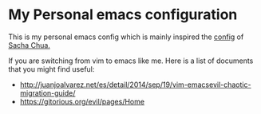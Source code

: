 * My Personal emacs configuration

  This is my personal emacs config which is mainly inspired the [[http://pages.sachachua.com/.emacs.d/Sacha.html][config]] of [[http://sachachua.com/blog/][Sacha
  Chua.]]

  If you are switching from vim to emacs like me. Here is a list of documents
  that you might find useful:

  - http://juanjoalvarez.net/es/detail/2014/sep/19/vim-emacsevil-chaotic-migration-guide/
  - https://gitorious.org/evil/pages/Home

